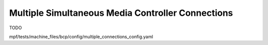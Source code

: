 Multiple Simultaneous Media Controller Connections
==================================================

TODO

mpf/tests/machine_files/bcp/config/multiple_connections_config.yaml
